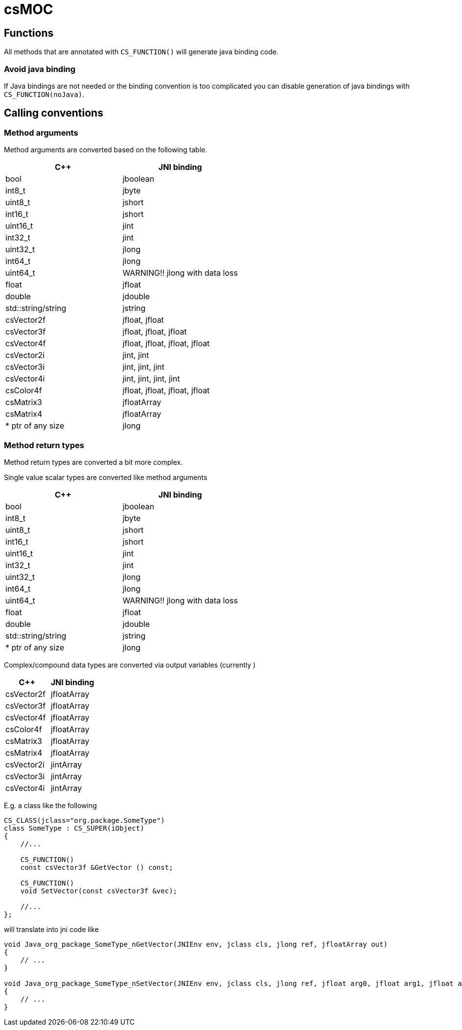 = csMOC


== Functions

All methods that are annotated with `CS_FUNCTION()` will generate java binding code.

=== Avoid java binding

If Java bindings are not needed or the binding convention is too complicated you can
disable generation of java bindings with `CS_FUNCTION(noJava)`.



== Calling conventions

=== Method arguments

Method arguments are converted based on the following table.

[cols="1,1"]
|===
| C++ | JNI binding

| bool | jboolean

| int8_t | jbyte
| uint8_t | jshort

| int16_t | jshort
| uint16_t | jint

| int32_t | jint
| uint32_t | jlong

| int64_t | jlong
| uint64_t | WARNING!! jlong with data loss


| float | jfloat
| double | jdouble

| std::string/string | jstring
| csVector2f | jfloat, jfloat
| csVector3f | jfloat, jfloat, jfloat
| csVector4f | jfloat, jfloat, jfloat, jfloat
| csVector2i | jint, jint
| csVector3i | jint, jint, jint
| csVector4i | jint, jint, jint, jint
| csColor4f | jfloat, jfloat, jfloat, jfloat
| csMatrix3 | jfloatArray
| csMatrix4 | jfloatArray

| * ptr of any size | jlong

|===

=== Method return types

Method return types are converted a bit more complex.

Single value scalar types are converted like method arguments

[cols="1,1"]
|===
| C++ | JNI binding

| bool | jboolean

| int8_t | jbyte
| uint8_t | jshort

| int16_t | jshort
| uint16_t | jint

| int32_t | jint
| uint32_t | jlong

| int64_t | jlong
| uint64_t | WARNING!! jlong with data loss


| float | jfloat
| double | jdouble

| std::string/string | jstring

| * ptr of any size | jlong

|===

Complex/compound data types are converted via output variables (currently )

[cols="1,1"]
|===
| C++ | JNI binding

| csVector2f | jfloatArray
| csVector3f | jfloatArray
| csVector4f | jfloatArray
| csColor4f | jfloatArray
| csMatrix3 | jfloatArray
| csMatrix4 | jfloatArray

| csVector2i | jintArray
| csVector3i | jintArray
| csVector4i | jintArray

|===

E.g. a class like the following

[source,c++]
----
CS_CLASS(jclass="org.package.SomeType")
class SomeType : CS_SUPER(iObject)
{
    //...

    CS_FUNCTION()
    const csVector3f &GetVector () const;

    CS_FUNCTION()
    void SetVector(const csVector3f &vec);

    //...
};

----

will translate into jni code like

[source,C]
----
void Java_org_package_SomeType_nGetVector(JNIEnv env, jclass cls, jlong ref, jfloatArray out)
{
    // ...
}

void Java_org_package_SomeType_nSetVector(JNIEnv env, jclass cls, jlong ref, jfloat arg0, jfloat arg1, jfloat arg2)
{
    // ...
}

----

